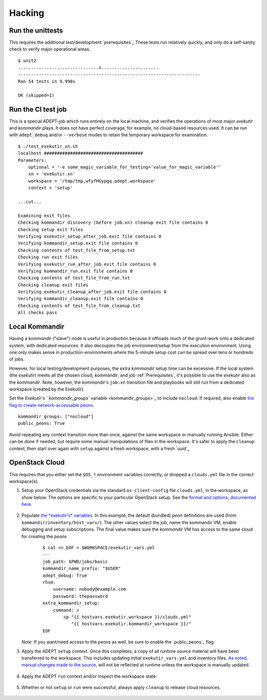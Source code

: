 Hacking
===========

Run the unittests
-------------------

This requires the additional test/development `prerequisites`_
These tests run relatively quickly, and only do a self-sanity check
to verify major operational areas.

::

    $ unit2
    ...............................s......................
    ----------------------------------------------------------------------
    Ran 54 tests in 9.998s

    OK (skipped=1)


Run the CI test job
--------------------

This is a special ADEPT-job which runs entirely on the local machine,
and verifies the operations of most major *exekutir* and *kommandir* plays.
It does not have perfect coverage, for example, no cloud-based resources
used.   It can be run with ``adept_debug`` and/or ``--verbose`` modes
to retain the temporary workspace for examination.

::

    $ ./test_exekutir_xn.sh
    localhost ######################################
    Parameters:
        optional = '-e some_magic_variable_for_testing='value_for_magic_variable''
        xn = 'exekutir.xn'
        workspace = '/tmp/tmp.wfyfHGypgq.adept.workspace'
        context = 'setup'

    ...cut...

    Examining exit files
    Checking kommandir discovery (before job.xn) cleanup exit file contains 0
    Checking setup exit files
    Verifying exekutir_setup_after_job.exit file contains 0
    Verifying kommandir_setup.exit file contains 0
    Checking contents of test_file_from_setup.txt
    Checking run exit files
    Verifying exekutir_run_after_job.exit file contains 0
    Verifying kommandir_run.exit file contains 0
    Checking contents of test_file_from_run.txt
    Checking cleanup exit files
    Verifying exekutir_cleanup_after_job.exit file contains 0
    Verifying kommandir_cleanup.exit file contains 0
    Checking contents of test_file_from_cleanup.txt
    All checks pass

.. _local_kommandir:

Local Kommandir
----------------

Having a *kommandir* ("slave") node is useful in production because it offloads
much of the grunt-work onto a dedicated system, with dedicated resources.  It also
decouples the job environment/setup from the execution environment.  Using one
only makes sense in production-environments where the 5-minute setup cost can
be spread over tens or hundreds of jobs.

However, for local testing/development purposes, the extra *kommandir* setup time
can be excessive.  If the local system (the *exekutir*) meets all the chosen cloud,
*kommandir*, and job :ref:`Prerequisites`, it's possible to use the *exekutir* also as the
*kommandir*.  Note, however, the *kommandir's* ``job.xn`` transition file and playbooks will
still run from a dedicated workspace (created by the Exekutir).

Set the `Exekutir's ``kommandir_groups`` variable <kommandir_groups>`_
to include ``nocloud``.  If required, also enable
`the flag to create network-accessable peons <public_peons>`_.

::

    kommandir_groups: ["nocloud"]
    public_peons: True

.. _repeat_contexts:

Avoid repeating any context transition more than once, against the same
workspace or manually running Ansible.  Either can be done if needed,
but require some manual manipulations of files in the workspace.
It's safer to apply the ``cleanup`` context, then start over again
with ``setup`` against a fresh workspace, with a fresh `uuid`_


OpenStack Cloud
------------------

This requires that you either set the ``$OS_*`` environment variables
correctly, or dropped a ``clouds.yml`` file in the correct workspace(s).


#. Setup your OpenStack credentials via the standard ``os-client-config``
   file ``clouds.yml``, in the workspace, as show below.  The
   options are specific to your particular OpenStack setup.  See the
   `format and options, documented here <https://docs.OpenStack.org/developer/os-client-config/>`_.

    .. include:: ex_ws_setup.inc.rst

    .. include:: clouds_yml.inc.rst

#. Populate `the *exekutir's* variables <variables_reference>`_.
   In this example, the default (bundled) *peon*
   definitions are used (from ``kommandir/inventory/host_vars/``). The other values
   select the job, name the kommandir VM, enable debugging and setup subscriptions.
   The final value makes sure the *kommandir* VM has access to the same cloud for
   creating the *peons*

    ::

        $ cat << EOF > $WORKSPACE/exekutir_vars.yml
        ---
        job_path: $PWD/jobs/basic
        kommandir_name_prefix: "$USER"
        adept_debug: True
        rhsm:
            username: nobody@example.com
            password: thepassword
        extra_kommandir_setup:
            command: >
                cp "{{ hostvars.exekutir.workspace }}/clouds.yml"
                   "{{ hostvars.exekutir.kommandir_workspace }}/"
        EOF

   *Note:* If you want/need access to the peons as well, be sure to enable the
   `public_peons`_ flag.

#. Apply the ADEPT ``setup`` context.  Once this completes, a copy of all runtime
   source material will have been transferred to the workspace.  This includes
   updating initial ``exekutir_vars.yml`` and inventory files.  `As noted,
   manual changes made to the source <repeat_contexts>`_, will not be reflected
   at runtime unless the workspace is manually updated.

    .. include:: adept_setup.inc.rst

#. Apply the ADEPT ``run`` context and/or inspect the workspace state.

    .. include:: adept_run.inc.rst

#. Whether or not ``setup`` or ``run`` were successful, always apply ``cleanup``
   to release cloud resources.

    .. include:: adept_cleanup.inc.rst
